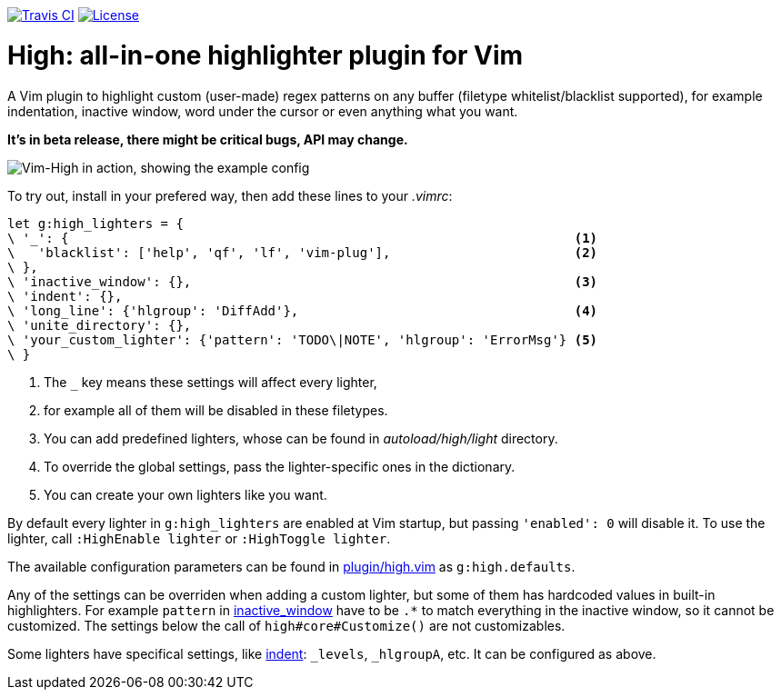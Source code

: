 image:https://img.shields.io/travis/bimlas/vim-high/master.svg?label=Travis%20CI["Travis CI", link="https://travis-ci.org/bimlas/vim-high"]
image:https://img.shields.io/github/license/bimlas/vim-high.svg["License", link="LICENSE"]

= High: all-in-one highlighter plugin for Vim

A Vim plugin to highlight custom (user-made) regex patterns on any buffer
(filetype whitelist/blacklist supported), for example indentation, inactive
window, word under the cursor or even anything what you want.

*It's in beta release, there might be critical bugs, API may change.*

image::http://i.imgur.com/uvc4Y2e.png["Vim-High in action, showing the example config"]

To try out, install in your prefered way, then add these lines to your
_.vimrc_:

[source,viml]
----
let g:high_lighters = {
\ '_': {                                                                  <1>
\   'blacklist': ['help', 'qf', 'lf', 'vim-plug'],                        <2>
\ },
\ 'inactive_window': {},                                                  <3>
\ 'indent': {},
\ 'long_line': {'hlgroup': 'DiffAdd'},                                    <4>
\ 'unite_directory': {},
\ 'your_custom_lighter': {'pattern': 'TODO\|NOTE', 'hlgroup': 'ErrorMsg'} <5>
\ }
----
<1> The `_` key means these settings will affect every lighter,
<2> for example all of them will be disabled in these filetypes.
<3> You can add predefined lighters, whose can be found in
    _autoload/high/light_ directory.
<4> To override the global settings, pass the lighter-specific ones in the
    dictionary.
<5> You can create your own lighters like you want.

By default every lighter in `g:high_lighters` are enabled at Vim startup, but
passing `'enabled': 0` will disable it. To use the lighter, call `:HighEnable
lighter` or `:HighToggle lighter`.

The available configuration parameters can be found in link:plugin/high.vim[]
as `g:high.defaults`.

Any of the settings can be overriden when adding a custom lighter, but some of
them has hardcoded values in built-in highlighters. For example `pattern` in
link:autoload/high/light/inactive_window.vim[inactive_window] have to be `.*`
to match everything in the inactive window, so it cannot be customized. The
settings below the call of `high#core#Customize()` are not customizables.

Some lighters have specifical settings, like
link:autoload/high/light/indent.vim[indent]: `_levels`, `_hlgroupA`, etc. It
can be configured as above.
